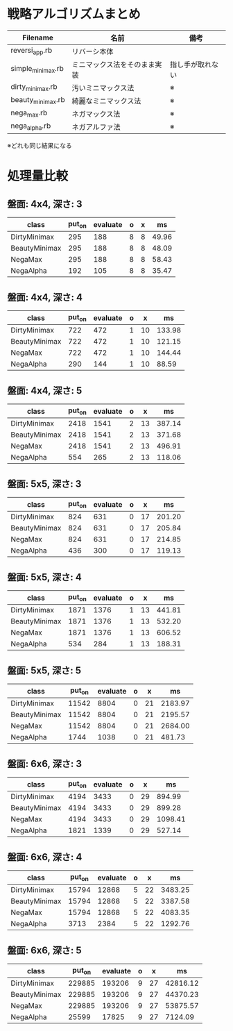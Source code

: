 * 戦略アルゴリズムまとめ

|-------------------+------------------------------+------------------|
| Filename          | 名前                         | 備考             |
|-------------------+------------------------------+------------------|
| reversi_app.rb    | リバーシ本体                 |                  |
| simple_minimax.rb | ミニマックス法をそのまま実装 | 指し手が取れない |
| dirty_minimax.rb  | 汚いミニマックス法           | ※               |
| beauty_minimax.rb | 綺麗なミニマックス法         | ※               |
| nega_max.rb       | ネガマックス法               | ※               |
| nega_alpha.rb     | ネガアルファ法               | ※               |
|-------------------+------------------------------+------------------|

※どれも同じ結果になる

* 処理量比較

** 盤面: 4x4, 深さ: 3
|---------------+--------+----------+---+---+-------|
| class         | put_on | evaluate | o | x |    ms |
|---------------+--------+----------+---+---+-------|
| DirtyMinimax  |    295 |      188 | 8 | 8 | 49.96 |
| BeautyMinimax |    295 |      188 | 8 | 8 | 48.09 |
| NegaMax       |    295 |      188 | 8 | 8 | 58.43 |
| NegaAlpha     |    192 |      105 | 8 | 8 | 35.47 |
|---------------+--------+----------+---+---+-------|

** 盤面: 4x4, 深さ: 4
|---------------+--------+----------+---+----+--------|
| class         | put_on | evaluate | o |  x |     ms |
|---------------+--------+----------+---+----+--------|
| DirtyMinimax  |    722 |      472 | 1 | 10 | 133.98 |
| BeautyMinimax |    722 |      472 | 1 | 10 | 121.15 |
| NegaMax       |    722 |      472 | 1 | 10 | 144.44 |
| NegaAlpha     |    290 |      144 | 1 | 10 |  88.59 |
|---------------+--------+----------+---+----+--------|

** 盤面: 4x4, 深さ: 5
|---------------+--------+----------+---+----+--------|
| class         | put_on | evaluate | o |  x |     ms |
|---------------+--------+----------+---+----+--------|
| DirtyMinimax  |   2418 |     1541 | 2 | 13 | 387.14 |
| BeautyMinimax |   2418 |     1541 | 2 | 13 | 371.68 |
| NegaMax       |   2418 |     1541 | 2 | 13 | 496.91 |
| NegaAlpha     |    554 |      265 | 2 | 13 | 118.06 |
|---------------+--------+----------+---+----+--------|

** 盤面: 5x5, 深さ: 3
|---------------+--------+----------+---+----+--------|
| class         | put_on | evaluate | o |  x |     ms |
|---------------+--------+----------+---+----+--------|
| DirtyMinimax  |    824 |      631 | 0 | 17 | 201.20 |
| BeautyMinimax |    824 |      631 | 0 | 17 | 205.84 |
| NegaMax       |    824 |      631 | 0 | 17 | 214.85 |
| NegaAlpha     |    436 |      300 | 0 | 17 | 119.13 |
|---------------+--------+----------+---+----+--------|

** 盤面: 5x5, 深さ: 4
|---------------+--------+----------+---+----+--------|
| class         | put_on | evaluate | o |  x |     ms |
|---------------+--------+----------+---+----+--------|
| DirtyMinimax  |   1871 |     1376 | 1 | 13 | 441.81 |
| BeautyMinimax |   1871 |     1376 | 1 | 13 | 532.20 |
| NegaMax       |   1871 |     1376 | 1 | 13 | 606.52 |
| NegaAlpha     |    534 |      284 | 1 | 13 | 188.31 |
|---------------+--------+----------+---+----+--------|

** 盤面: 5x5, 深さ: 5
|---------------+--------+----------+---+----+---------|
| class         | put_on | evaluate | o |  x |      ms |
|---------------+--------+----------+---+----+---------|
| DirtyMinimax  |  11542 |     8804 | 0 | 21 | 2183.97 |
| BeautyMinimax |  11542 |     8804 | 0 | 21 | 2195.57 |
| NegaMax       |  11542 |     8804 | 0 | 21 | 2684.00 |
| NegaAlpha     |   1744 |     1038 | 0 | 21 |  481.73 |
|---------------+--------+----------+---+----+---------|

** 盤面: 6x6, 深さ: 3
|---------------+--------+----------+---+----+---------|
| class         | put_on | evaluate | o |  x |      ms |
|---------------+--------+----------+---+----+---------|
| DirtyMinimax  |   4194 |     3433 | 0 | 29 |  894.99 |
| BeautyMinimax |   4194 |     3433 | 0 | 29 |  899.28 |
| NegaMax       |   4194 |     3433 | 0 | 29 | 1098.41 |
| NegaAlpha     |   1821 |     1339 | 0 | 29 |  527.14 |
|---------------+--------+----------+---+----+---------|

** 盤面: 6x6, 深さ: 4
|---------------+--------+----------+---+----+---------|
| class         | put_on | evaluate | o |  x |      ms |
|---------------+--------+----------+---+----+---------|
| DirtyMinimax  |  15794 |    12868 | 5 | 22 | 3483.25 |
| BeautyMinimax |  15794 |    12868 | 5 | 22 | 3387.58 |
| NegaMax       |  15794 |    12868 | 5 | 22 | 4083.35 |
| NegaAlpha     |   3713 |     2384 | 5 | 22 | 1292.76 |
|---------------+--------+----------+---+----+---------|

** 盤面: 6x6, 深さ: 5
|---------------+--------+----------+---+----+----------|
| class         | put_on | evaluate | o |  x |       ms |
|---------------+--------+----------+---+----+----------|
| DirtyMinimax  | 229885 |   193206 | 9 | 27 | 42816.12 |
| BeautyMinimax | 229885 |   193206 | 9 | 27 | 44370.23 |
| NegaMax       | 229885 |   193206 | 9 | 27 | 53875.57 |
| NegaAlpha     |  25599 |    17825 | 9 | 27 |  7124.09 |
|---------------+--------+----------+---+----+----------|
